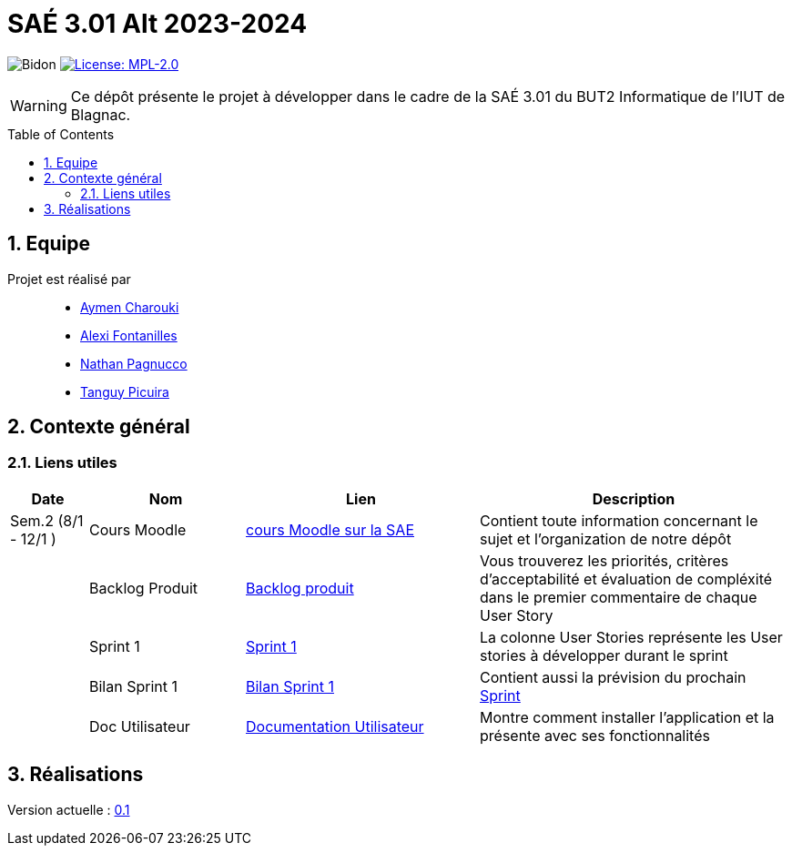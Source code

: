 = SAÉ 3.01 Alt 2023-2024
:icons: font
:models: models
:experimental:
:incremental:
:numbered:
:toc: macro
:window: _blank
:correction!:

// Useful definitions
:asciidoc: http://www.methods.co.nz/asciidoc[AsciiDoc]
:icongit: icon:git[]
:git: http://git-scm.com/[{icongit}]
:plantuml: https://plantuml.com/fr/[plantUML]
:vscode: https://code.visualstudio.com/[VS Code]

ifndef::env-github[:icons: font]
// Specific to GitHub
ifdef::env-github[]
:correction:
:!toc-title:
:caution-caption: :fire:
:important-caption: :exclamation:
:note-caption: :paperclip:
:tip-caption: :bulb:
:warning-caption: :warning:
:icongit: Git
endif::[]

:baseURL: https://github.com/IUT-Blagnac/SAE-ALT-S3-Dev-23-24-LocURa-Equipe-4

// Tags
image:{baseURL}/actions/workflows/blank.yml/badge.svg[Bidon]
image:https://img.shields.io/badge/License-MPL%202.0-brightgreen.svg[License: MPL-2.0, link="https://opensource.org/licenses/MPL-2.0"]
//---------------------------------------------------------------

WARNING: Ce dépôt présente le projet à développer dans le cadre de la SAÉ 3.01 du BUT2 Informatique de l'IUT de Blagnac.

toc::[]

== Equipe

Projet est réalisé par::

- https://github.com/AymenCharouki[Aymen Charouki]
- https://github.com/AlexiFon[Alexi Fontanilles]
- https://github.com/November304[Nathan Pagnucco]
- https://github.com/tanguypcr[Tanguy Picuira]

== Contexte général


[[liensUtiles]]
=== Liens utiles

[cols="1,2,3,4",options="header"]
|===
| Date    | Nom              | Lien | Description
|  Sem.2 (8/1 - 12/1 )  | Cours Moodle     | https://webetud.iut-blagnac.fr/course/view.php?id=920[cours Moodle sur la SAE] | Contient toute information concernant le sujet et l'organization de notre dépôt
|      | Backlog Produit  | https://github.com/IUT-Blagnac/SAE-ALT-S3-Dev-23-24-LocURa-Equipe-3A04/issues[Backlog produit] | Vous trouverez les priorités, critères d’acceptabilité et évaluation de compléxité dans le premier commentaire de chaque User Story 
|         | Sprint 1 | https://github.com/orgs/IUT-Blagnac/projects/171[Sprint 1] | La colonne User Stories représente les User stories à développer durant le sprint
|         | Bilan Sprint 1   | https://github.com/IUT-Blagnac/SAE-ALT-S3-Dev-23-24-LocURa-Equipe-3A04/blob/master/Projet/bilanSprint1.adoc[Bilan Sprint 1] | Contient aussi la prévision du prochain https://github.com/IUT-Blagnac/SAE-ALT-S3-Dev-23-24-LocURa-Equipe-3A04/blob/master/Projet/bilanSprint1.adoc#2-prochain-sprint[Sprint]
|         | Doc Utilisateur | https://github.com/IUT-Blagnac/SAE-ALT-S3-Dev-23-24-LocURa-Equipe-3A04/blob/master/Projet/DocUtilisateur.adoc[Documentation Utilisateur] | Montre comment installer l'application et la présente avec ses fonctionnalités
|===

== Réalisations 

Version actuelle : https://github.com/IUT-Blagnac/SAE-ALT-S3-Dev-23-24-LocURa-Equipe-3A04/releases/tag/V0.1[0.1]

